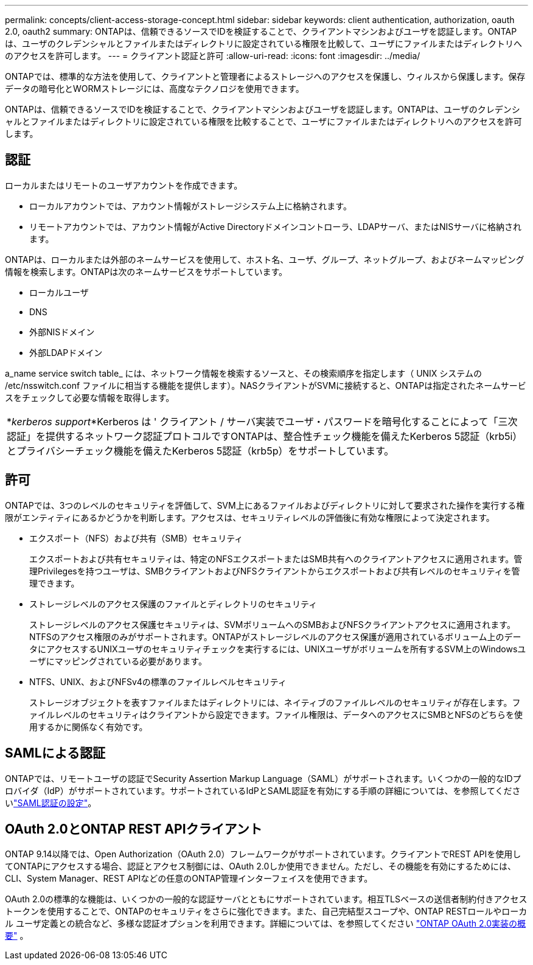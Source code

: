 ---
permalink: concepts/client-access-storage-concept.html 
sidebar: sidebar 
keywords: client authentication, authorization, oauth 2.0, oauth2 
summary: ONTAPは、信頼できるソースでIDを検証することで、クライアントマシンおよびユーザを認証します。ONTAP は、ユーザのクレデンシャルとファイルまたはディレクトリに設定されている権限を比較して、ユーザにファイルまたはディレクトリへのアクセスを許可します。 
---
= クライアント認証と許可
:allow-uri-read: 
:icons: font
:imagesdir: ../media/


[role="lead"]
ONTAPでは、標準的な方法を使用して、クライアントと管理者によるストレージへのアクセスを保護し、ウィルスから保護します。保存データの暗号化とWORMストレージには、高度なテクノロジを使用できます。

ONTAPは、信頼できるソースでIDを検証することで、クライアントマシンおよびユーザを認証します。ONTAPは、ユーザのクレデンシャルとファイルまたはディレクトリに設定されている権限を比較することで、ユーザにファイルまたはディレクトリへのアクセスを許可します。



== 認証

ローカルまたはリモートのユーザアカウントを作成できます。

* ローカルアカウントでは、アカウント情報がストレージシステム上に格納されます。
* リモートアカウントでは、アカウント情報がActive Directoryドメインコントローラ、LDAPサーバ、またはNISサーバに格納されます。


ONTAPは、ローカルまたは外部のネームサービスを使用して、ホスト名、ユーザ、グループ、ネットグループ、およびネームマッピング情報を検索します。ONTAPは次のネームサービスをサポートしています。

* ローカルユーザ
* DNS
* 外部NISドメイン
* 外部LDAPドメイン


a_name service switch table_ には、ネットワーク情報を検索するソースと、その検索順序を指定します（ UNIX システムの /etc/nsswitch.conf ファイルに相当する機能を提供します）。NASクライアントがSVMに接続すると、ONTAPは指定されたネームサービスをチェックして必要な情報を取得します。

|===


 a| 
*_kerberos support_*Kerberos は ' クライアント / サーバ実装でユーザ・パスワードを暗号化することによって「三次認証」を提供するネットワーク認証プロトコルですONTAPは、整合性チェック機能を備えたKerberos 5認証（krb5i）とプライバシーチェック機能を備えたKerberos 5認証（krb5p）をサポートしています。

|===


== 許可

ONTAPでは、3つのレベルのセキュリティを評価して、SVM上にあるファイルおよびディレクトリに対して要求された操作を実行する権限がエンティティにあるかどうかを判断します。アクセスは、セキュリティレベルの評価後に有効な権限によって決定されます。

* エクスポート（NFS）および共有（SMB）セキュリティ
+
エクスポートおよび共有セキュリティは、特定のNFSエクスポートまたはSMB共有へのクライアントアクセスに適用されます。管理Privilegesを持つユーザは、SMBクライアントおよびNFSクライアントからエクスポートおよび共有レベルのセキュリティを管理できます。

* ストレージレベルのアクセス保護のファイルとディレクトリのセキュリティ
+
ストレージレベルのアクセス保護セキュリティは、SVMボリュームへのSMBおよびNFSクライアントアクセスに適用されます。NTFSのアクセス権限のみがサポートされます。ONTAPがストレージレベルのアクセス保護が適用されているボリューム上のデータにアクセスするUNIXユーザのセキュリティチェックを実行するには、UNIXユーザがボリュームを所有するSVM上のWindowsユーザにマッピングされている必要があります。

* NTFS、UNIX、およびNFSv4の標準のファイルレベルセキュリティ
+
ストレージオブジェクトを表すファイルまたはディレクトリには、ネイティブのファイルレベルのセキュリティが存在します。ファイルレベルのセキュリティはクライアントから設定できます。ファイル権限は、データへのアクセスにSMBとNFSのどちらを使用するかに関係なく有効です。





== SAMLによる認証

ONTAPでは、リモートユーザの認証でSecurity Assertion Markup Language（SAML）がサポートされます。いくつかの一般的なIDプロバイダ（IdP）がサポートされています。サポートされているIdPとSAML認証を有効にする手順の詳細については、を参照してくださいlink:../system-admin/configure-saml-authentication-task.html["SAML認証の設定"^]。



== OAuth 2.0とONTAP REST APIクライアント

ONTAP 9.14以降では、Open Authorization（OAuth 2.0）フレームワークがサポートされています。クライアントでREST APIを使用してONTAPにアクセスする場合、認証とアクセス制御には、OAuth 2.0しか使用できません。ただし、その機能を有効にするためには、CLI、System Manager、REST APIなどの任意のONTAP管理インターフェイスを使用できます。

OAuth 2.0の標準的な機能は、いくつかの一般的な認証サーバとともにサポートされています。相互TLSベースの送信者制約付きアクセス トークンを使用することで、ONTAPのセキュリティをさらに強化できます。また、自己完結型スコープや、ONTAP RESTロールやローカル ユーザ定義との統合など、多様な認証オプションを利用できます。詳細については、を参照してください link:../authentication/overview-oauth2.html["ONTAP OAuth 2.0実装の概要"] 。

